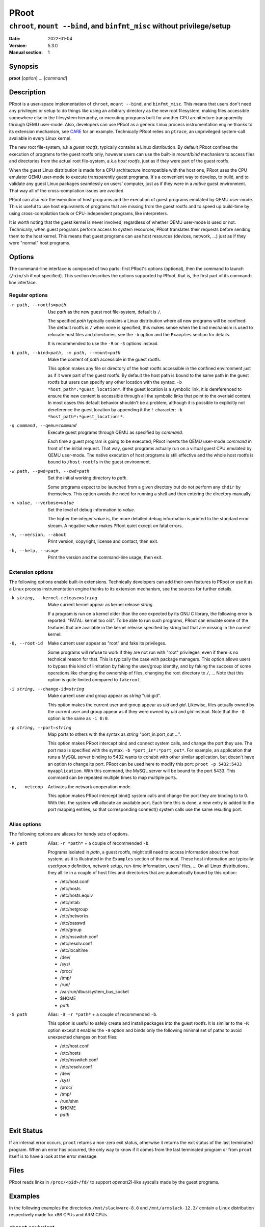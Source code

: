 =======
 PRoot
=======

-------------------------------------------------------------------------
``chroot``, ``mount --bind``, and ``binfmt_misc`` without privilege/setup
-------------------------------------------------------------------------

:Date: 2022-01-04
:Version: 5.3.0
:Manual section: 1


Synopsis
========

**proot** [*option*] ... [*command*]


Description
===========

PRoot is a user-space implementation of ``chroot``, ``mount --bind``,
and ``binfmt_misc``.  This means that users don't need any privileges
or setup to do things like using an arbitrary directory as the new
root filesystem, making files accessible somewhere else in the
filesystem hierarchy, or executing programs built for another CPU
architecture transparently through QEMU user-mode.  Also, developers
can use PRoot as a generic Linux process instrumentation engine thanks
to its extension mechanism, see CARE_ for an example.  Technically
PRoot relies on ``ptrace``, an unprivileged system-call available in
every Linux kernel.

The new root file-system, a.k.a *guest rootfs*, typically contains a
Linux distribution.  By default PRoot confines the execution of
programs to the guest rootfs only, however users can use the built-in
*mount/bind* mechanism to access files and directories from the actual
root file-system, a.k.a *host rootfs*, just as if they were part of
the guest rootfs.

When the guest Linux distribution is made for a CPU architecture
incompatible with the host one, PRoot uses the CPU emulator QEMU
user-mode to execute transparently guest programs.  It's a convenient
way to develop, to build, and to validate any guest Linux packages
seamlessly on users' computer, just as if they were in a *native*
guest environment.  That way all of the cross-compilation issues are
avoided.

PRoot can also *mix* the execution of host programs and the execution
of guest programs emulated by QEMU user-mode.  This is useful to use
host equivalents of programs that are missing from the guest rootfs
and to speed up build-time by using cross-compilation tools or
CPU-independent programs, like interpreters.

It is worth noting that the guest kernel is never involved, regardless
of whether QEMU user-mode is used or not.  Technically, when guest
programs perform access to system resources, PRoot translates their
requests before sending them to the host kernel.  This means that
guest programs can use host resources (devices, network, ...) just as
if they were "normal" host programs.

.. _CARE: https://proot-me.github.io/care


Options
=======

The command-line interface is composed of two parts: first PRoot's
options (optional), then the command to launch (``/bin/sh`` if not
specified).  This section describes the options supported by PRoot,
that is, the first part of its command-line interface.


Regular options
---------------

-r path, --rootfs=path
    Use *path* as the new guest root file-system, default is ``/``.

    The specified *path* typically contains a Linux distribution where
    all new programs will be confined.  The default rootfs is ``/``
    when none is specified, this makes sense when the bind mechanism
    is used to relocate host files and directories, see the ``-b``
    option and the ``Examples`` section for details.

    It is recommended to use the ``-R`` or ``-S`` options instead.

-b path, --bind=path, -m path, --mount=path
    Make the content of *path* accessible in the guest rootfs.

    This option makes any file or directory of the host rootfs
    accessible in the confined environment just as if it were part of
    the guest rootfs.  By default the host path is bound to the same
    path in the guest rootfs but users can specify any other location
    with the syntax: ``-b *host_path*:*guest_location*``.  If the
    guest location is a symbolic link, it is dereferenced to ensure
    the new content is accessible through all the symbolic links that
    point to the overlaid content.  In most cases this default
    behavior shouldn't be a problem, although it is possible to
    explicitly not dereference the guest location by appending it the
    ``!`` character: ``-b *host_path*:*guest_location!*``.

-q command, --qemu=command
    Execute guest programs through QEMU as specified by *command*.

    Each time a guest program is going to be executed, PRoot inserts
    the QEMU user-mode *command* in front of the initial request.
    That way, guest programs actually run on a virtual guest CPU
    emulated by QEMU user-mode.  The native execution of host programs
    is still effective and the whole host rootfs is bound to
    ``/host-rootfs`` in the guest environment.

-w path, --pwd=path, --cwd=path
    Set the initial working directory to *path*.

    Some programs expect to be launched from a given directory but do
    not perform any ``chdir`` by themselves.  This option avoids the
    need for running a shell and then entering the directory manually.

-v value, --verbose=value
    Set the level of debug information to *value*.

    The higher the integer *value* is, the more detailed debug
    information is printed to the standard error stream.  A negative
    *value* makes PRoot quiet except on fatal errors.

-V, --version, --about
    Print version, copyright, license and contact, then exit.

-h, --help, --usage
    Print the version and the command-line usage, then exit.


Extension options
-----------------

The following options enable built-in extensions.  Technically
developers can add their own features to PRoot or use it as a Linux
process instrumentation engine thanks to its extension mechanism, see
the sources for further details.

-k string, --kernel-release=string
    Make current kernel appear as kernel release *string*.

    If a program is run on a kernel older than the one expected by its
    GNU C library, the following error is reported: "FATAL: kernel too
    old".  To be able to run such programs, PRoot can emulate some of
    the features that are available in the kernel release specified by
    *string* but that are missing in the current kernel.

-0, --root-id
    Make current user appear as "root" and fake its privileges.

    Some programs will refuse to work if they are not run with "root"
    privileges, even if there is no technical reason for that.  This
    is typically the case with package managers.  This option allows
    users to bypass this kind of limitation by faking the user/group
    identity, and by faking the success of some operations like
    changing the ownership of files, changing the root directory to
    ``/``, ...  Note that this option is quite limited compared to
    ``fakeroot``.

-i string, --change-id=string
    Make current user and group appear as *string* "uid:gid".

    This option makes the current user and group appear as *uid* and
    *gid*.  Likewise, files actually owned by the current user and
    group appear as if they were owned by *uid* and *gid* instead.
    Note that the ``-0`` option is the same as ``-i 0:0``.

-p string, --port=string
    Map ports to others with the syntax as *string* "port_in:port_out ...".

    This option makes PRoot intercept bind and connect system calls,
    and change the port they use. The port map is specified
    with the syntax: ``-b *port_in*:*port_out*``. For example,
    an application that runs a MySQL server binding to 5432 wants
    to cohabit with other similar application, but doesn't have an
    option to change its port. PRoot can be used here to modify
    this port: ``proot -p 5432:5433 myapplication``. With this command,
    the MySQL server will be bound to the port 5433.
    This command can be repeated multiple times to map multiple ports.

-n, --netcoop
    Activates the network cooperation mode.

    This option makes PRoot intercept bind() system calls and
    change the port they are binding to to 0. With this, the system will
    allocate an available port. Each time this is done, a new entry is added
    to the port mapping entries, so that corresponding connect() system calls
    use the same resulting port.

Alias options
-------------

The following options are aliases for handy sets of options.

-R path
    Alias: ``-r *path*`` + a couple of recommended ``-b``.

    Programs isolated in *path*, a guest rootfs, might still need to
    access information about the host system, as it is illustrated in
    the ``Examples`` section of the manual.  These host information
    are typically: user/group definition, network setup, run-time
    information, users' files, ...  On all Linux distributions, they
    all lie in a couple of host files and directories that are
    automatically bound by this option:

    * /etc/host.conf
    * /etc/hosts
    * /etc/hosts.equiv
    * /etc/mtab
    * /etc/netgroup
    * /etc/networks
    * /etc/passwd
    * /etc/group
    * /etc/nsswitch.conf
    * /etc/resolv.conf
    * /etc/localtime
    * /dev/
    * /sys/
    * /proc/
    * /tmp/
    * /run/
    * /var/run/dbus/system_bus_socket
    * $HOME
    * *path*

-S path
    Alias: ``-0 -r *path*`` + a couple of recommended ``-b``.

    This option is useful to safely create and install packages into
    the guest rootfs.  It is similar to the ``-R`` option except it
    enables the ``-0`` option and binds only the following minimal set
    of paths to avoid unexpected changes on host files:

    * /etc/host.conf
    * /etc/hosts
    * /etc/nsswitch.conf
    * /etc/resolv.conf
    * /dev/
    * /sys/
    * /proc/
    * /tmp/
    * /run/shm
    * $HOME
    * *path*


Exit Status
===========

If an internal error occurs, ``proot`` returns a non-zero exit status,
otherwise it returns the exit status of the last terminated
program. When an error has occurred, the only way to know if it comes
from the last terminated program or from ``proot`` itself is to have a
look at the error message.


Files
=====

PRoot reads links in ``/proc/<pid>/fd/`` to support `openat(2)`-like
syscalls made by the guest programs.


Examples
========

In the following examples the directories ``/mnt/slackware-8.0`` and
``/mnt/armslack-12.2/`` contain a Linux distribution respectively made
for x86 CPUs and ARM CPUs.


``chroot`` equivalent
---------------------

To execute a command inside a given Linux distribution, just give
``proot`` the path to the guest rootfs followed by the desired
command.  The example below executes the program ``cat`` to print the
content of a file::

    proot -r /mnt/slackware-8.0/ cat /etc/motd
    
    Welcome to Slackware Linux 8.0

The default command is ``/bin/sh`` when none is specified. Thus the
shortest way to confine an interactive shell and all its sub-programs
is::

    proot -r /mnt/slackware-8.0/
    
    $ cat /etc/motd
    Welcome to Slackware Linux 8.0


``mount --bind`` equivalent
---------------------------

The bind mechanism enables one to relocate files and directories.  This is
typically useful to trick programs that perform access to hard-coded
locations, like some installation scripts::

    proot -b /tmp/alternate_opt:/opt
    
    $ cd to/sources
    $ make install
    [...]
    install -m 755 prog "/opt/bin"
    [...] # prog is installed in "/tmp/alternate_opt/bin" actually

As shown in this example, it is possible to bind over files not even
owned by the user.  This can be used to *overlay* system configuration
files, for instance the DNS setting::

    ls -l /etc/hosts
    -rw-r--r-- 1 root root 675 Mar  4  2011 /etc/hosts

::

    proot -b ~/alternate_hosts:/etc/hosts
    
    $ echo '1.2.3.4 google.com' > /etc/hosts
    $ resolveip google.com
    IP address of google.com is 1.2.3.4
    $ echo '5.6.7.8 google.com' > /etc/hosts
    $ resolveip google.com
    IP address of google.com is 5.6.7.8

Another example: on most Linux distributions ``/bin/sh`` is a symbolic
link to ``/bin/bash``, whereas it points to ``/bin/dash`` on Debian
and Ubuntu.  As a consequence a ``#!/bin/sh`` script tested with Bash
might not work with Dash.  In this case, the binding mechanism of
PRoot can be used to set non-disruptively ``/bin/bash`` as the default
``/bin/sh`` on these two Linux distributions::

    proot -b /bin/bash:/bin/sh [...]

Because ``/bin/sh`` is initially a symbolic link to ``/bin/dash``, the
content of ``/bin/bash`` is actually bound over this latter::

    proot -b /bin/bash:/bin/sh
    
    $ md5sum /bin/sh
    089ed56cd74e63f461bef0fdfc2d159a  /bin/sh
    $ md5sum /bin/bash
    089ed56cd74e63f461bef0fdfc2d159a  /bin/bash
    $ md5sum /bin/dash
    089ed56cd74e63f461bef0fdfc2d159a  /bin/dash

In most cases this shouldn't be a problem, but it is still possible to
strictly bind ``/bin/bash`` over ``/bin/sh`` -- without dereferencing
it -- by specifying the ``!`` character at the end::

    proot -b '/bin/bash:/bin/sh!'
    
    $ md5sum /bin/sh
    089ed56cd74e63f461bef0fdfc2d159a  /bin/sh
    $ md5sum /bin/bash
    089ed56cd74e63f461bef0fdfc2d159a  /bin/bash
    $ md5sum /bin/dash
    c229085928dc19e8d9bd29fe88268504  /bin/dash


``chroot`` + ``mount --bind`` equivalent
----------------------------------------

The two features above can be combined to make any file from the host
rootfs accessible in the confined environment just as if it were
initially part of the guest rootfs.  It is sometimes required to run
programs that rely on some specific files::

    proot -r /mnt/slackware-8.0/
    
    $ ps -o tty,command
    Error, do this: mount -t proc none /proc

works better with::

    proot -r /mnt/slackware-8.0/ -b /proc
    
    $ ps -o tty,command
    TT       COMMAND
    ?        bash
    ?        proot -b /proc /mnt/slackware-8.0/
    ?        sh
    ?        ps -o tty,command

Actually there's a bunch of such specific files, that's why PRoot
provides the option ``-R`` to bind automatically a pre-defined list of
recommended paths::

    proot -R /mnt/slackware-8.0/
    
    $ ps -o tty,command
    TT       COMMAND
    pts/6    bash
    pts/6    proot -R /mnt/slackware-8.0/
    pts/6    sh
    pts/6    ps -o tty,command


``chroot`` + ``mount --bind`` + ``su`` equivalent
-------------------------------------------------

Some programs will not work correctly if they are not run by the
"root" user, this is typically the case with package managers.  PRoot
can fake the root identity and its privileges when the ``-0`` (zero)
option is specified::

    proot -r /mnt/slackware-8.0/ -0
    
    # id
    uid=0(root) gid=0(root) [...]
    
    # mkdir /tmp/foo
    # chmod a-rwx /tmp/foo
    # echo 'I bypass file-system permissions.' > /tmp/foo/bar
    # cat /tmp/foo/bar
    I bypass file-system permissions.

This option is typically required to create or install packages into
the guest rootfs.  Note it is *not* recommended to use the ``-R``
option when installing packages since they may try to update bound
system files, like ``/etc/group``.  Instead, it is recommended to use
the ``-S`` option.  This latter enables the ``-0`` option and binds
only paths that are known to not be updated by packages::

    proot -S /mnt/slackware-8.0/
    
    # installpkg perl.tgz
    Installing package perl...


``chroot`` + ``mount --bind`` + ``binfmt_misc`` equivalent
----------------------------------------------------------

PRoot uses QEMU user-mode to execute programs built for a CPU
architecture incompatible with the host one.  From users'
point-of-view, guest programs handled by QEMU user-mode are executed
transparently, that is, just like host programs.  To enable this
feature users just have to specify which instance of QEMU user-mode
they want to use with the option ``-q``::

    proot -R /mnt/armslack-12.2/ -q qemu-arm
    
    $ cat /etc/motd
    Welcome to ARMedSlack Linux 12.2

The parameter of the ``-q`` option is actually a whole QEMU user-mode
command, for instance to enable its GDB server on port 1234::

    proot -R /mnt/armslack-12.2/ -q "qemu-arm -g 1234" emacs

PRoot allows one to mix transparently the emulated execution of guest
programs and the native execution of host programs in the same
file-system namespace.  It's typically useful to extend the list of
available programs and to speed up build-time significantly.  This
mixed-execution feature is enabled by default when using QEMU
user-mode, and the content of the host rootfs is made accessible
through ``/host-rootfs``::

    proot -R /mnt/armslack-12.2/ -q qemu-arm
    
    $ file /bin/echo
    [...] ELF 32-bit LSB executable, ARM [...]
    $ /bin/echo 'Hello world!'
    Hello world!

    $ file /host-rootfs/bin/echo
    [...] ELF 64-bit LSB executable, x86-64 [...]
    $ /host-rootfs/bin/echo 'Hello mixed world!'
    Hello mixed world!

Since both host and guest programs use the guest rootfs as ``/``,
users may want to deactivate explicitly cross-filesystem support found
in most GNU cross-compilation tools.  For example with GCC configured
to cross-compile to the ARM target::

    proot -R /mnt/armslack-12.2/ -q qemu-arm
    
    $ export CC=/host-rootfs/opt/cross-tools/arm-linux/bin/gcc
    $ export CFLAGS="--sysroot=/"   # could be optional indeed
    $ ./configure; make

As with regular files, a host instance of a program can be bound over
its guest instance.  Here is an example where the guest binary of
``make`` is overlaid by the host one::

   proot -R /mnt/armslack-12.2/ -q qemu-arm -b /usr/bin/make
   
   $ which make
   /usr/bin/make
   $ make --version # overlaid
   GNU Make 3.82
   Built for x86_64-slackware-linux-gnu

It's worth mentioning that even when mixing the native execution of
host programs and the emulated execution of guest programs, they still
believe they are running in a native guest environment.  As a
demonstration, here is a partial output of a typical ``./configure``
script::

    checking whether the C compiler is a cross-compiler... no


Downloads
=========

PRoot
-----

The source code for PRoot and CARE are hosted in the same repository on `GitHub <https://github.com/proot-me/proot>`_.
Previous PRoot releases were packaged at https://github.com/proot-me/proot-static-build/releases, however, that
repository has since been archived. The latest builds can be found under the job artifacts for the `GitLab CI/CD Pipelines <https://gitlab.com/proot/proot/pipelines>`_ for each commit. The following commands can be used to download the latest x86_64 binary for convenience::

    curl -LO https://proot.gitlab.io/proot/bin/proot
    chmod +x ./proot
    proot --version

Rootfs
------

The following URLs contain rootfs archives that can be freely downloaded.
Note that ``mknod`` errors reported by ``tar`` when
extracting these archives can be safely ignored since special files
are typically bound (see ``-R`` option for details).

* https://download.openvz.org/template/precreated

* https://images.linuxcontainers.org/images

* http://distfiles.gentoo.org/releases

* http://cdimage.ubuntu.com/ubuntu-core

* https://archlinuxarm.org/about/downloads

* https://alpinelinux.org/downloads

Technically such rootfs archive can be created by running the
following command on the expected Linux distribution::

    tar --one-file-system --create --gzip --file my_rootfs.tar.gz /


Ecosystem
=========

The following ecosystem has developed around PRoot since it has been
made publicly available.

Projects using PRoot or CARE
----------------------------

* `ATOS
  <http://compilfr.ens-lyon.fr/wp-content/uploads/2013/12/17-Francois_DeFerriere.pdf>`_:
  find automatically C/C++ compiler options that provide best
  optimizations.

* CARE_: archive material used during an execution to make it
  reproducible on any Linux system.

* `Debian noroot
  <https://play.google.com/store/apps/details?id=com.cuntubuntu>`_:
  use Debian Linux on Android without root access.

* `GNURoot
  <https://play.google.com/store/apps/details?id=champion.gnuroot>`_:
  use several Linux distros on Android without root access.

* `JuNest <http://fsquillace.github.io/junest-site>`_:
  use Arch Linux on any Linux distros without root access.

* `OPAM2Debian <https://forge.ocamlcore.org/projects/opam2debian>`_:
  create Debian packages which contains a fully compiled OPAM
  installation.

* `OpenMOLE <https://www.openmole.org>`_:
  execute programs on distributed computing environments.

* `Polysquare Travis Container
  <https://github.com/polysquare/polysquare-travis-container>`_:
  use several Linux distros on Travis-CI without root access.

* `Portable PyPy <https://github.com/squeaky-pl/portable-pypy>`_:
  portable 32 and 64 bit x86 PyPy binaries.

* `SIO Workers <http://sioworkers.readthedocs.org/en/latest>`_:
  batch long-term computations with Python.


Third party packages
--------------------

Binaries from the Downloads_ section are likely more up-to-date.

* `Alpine Linux <https://pkgs.alpinelinux.org/packages?name=proot>`_

* `Arch Linux <https://aur.archlinux.org/packages/proot>`_

* `Debian <https://packages.debian.org/sid/proot>`_

* `Gentoo <http://packages.gentoo.org/package/sys-apps/proot>`_

* `NixOS <https://github.com/NixOS/nixpkgs/tree/master/pkgs/tools/system/proot>`_

* `Termux <https://wiki.termux.com/wiki/PRoot>`_

* `Ubuntu <https://launchpad.net/ubuntu/+source/proot>`_

* `University of Chicago RCC <https://rcc.uchicago.edu/docs/software/modules/proot/midway2/current.html>`_

* `Void Linux <https://github.com/void-linux/void-packages/tree/master/srcpkgs/proot>`_


Public material about PRoot or CARE
-----------------------------------

* articles on `Rémi's blog
  <https://blog.duraffort.fr/tag/proot.html>`_.  Rémi (a.k.a Ivoire)
  is one of the PRoot developers.

* presentation "`Software engineering tools based on syscall
  instrumentation
  <https://archive.fosdem.org/2014/schedule/event/syscall>`_" during
  FOSDEM 2014.

* presentation "`SW testing & Reproducing a LAVA failures locally
  using CARE <https://connect.linaro.org/resources/lcu14/lcu14-211-lava-use-cases-sw-testing-reproducing-a-lava-failures-locally-using-care>`_"
  during Linaro Connect USA 2014

* presentation and essay "`CARE: the Comprehensive Archiver for
  Reproducible Execution
  <http://c-mind.org/events/trust2014/presentations/trust14_care.pdf>`_"
  (`essay <http://dl.acm.org/citation.cfm?doid=2618137.2618138>`_)
  during TRUST 2014

* presentation "`An Introduction to the CARE tool (dead link)
  <#>`_"
  during HiPEAC CSW 2013

* presentation and essay "`PRoot: a Step Forward for QEMU User-Mode
  <http://adt.cs.upb.de/quf/quf11/quf2011_13.pdf>`_" (`proceedings
  <http://adt.cs.upb.de/quf/quf2011_proceedings.pdf>`_) during
  QUF'11

* tutorial "`How to install nix in home (on another distribution)
  <https://nixos.wiki/wiki/Nix_Installation_Guide#PRoot>`_"


Companies using PRoot or CARE internally
----------------------------------------

* STMicroelectronics
* Sony
* Ericsson
* Cisco
* Gogo
* Infinite Omicron, LLC.


See Also
========

chroot(1), mount(8), binfmt_misc, ptrace(2), qemu(1), sb2(1),
bindfs(1), fakeroot(1), fakechroot(1)


Colophon
========

Visit https://proot-me.github.io for help, bug reports, suggestions, patches, ...
Copyright (C) 2023 PRoot Developers, licensed under GPL v2 or later.

::

     _____ _____              ___
    |  __ \  __ \_____  _____|   |_
    |   __/     /  _  \/  _  \    _|
    |__|  |__|__\_____/\_____/\____|

